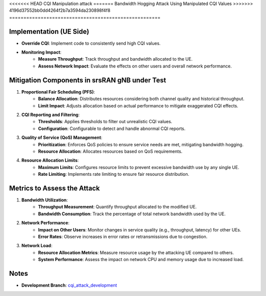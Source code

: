 <<<<<<< HEAD
CQI Manipulation attack
=======
Bandwidth Hogging Attack Using Manipulated CQI Values
>>>>>>> 4196d37552bb0dd4264f2b7a3594da230898f4f8
=====================================================

Implementation (UE Side)
--------------------------
- **Override CQI**: Implement code to consistently send high CQI values.

- **Monitoring Impact**:
   - **Measure Throughput**: Track throughput and bandwidth allocated to the UE.
   - **Assess Network Impact**: Evaluate the effects on other users and overall network performance.

Mitigation Components in srsRAN gNB under Test
------------------------------------------------
1. **Proportional Fair Scheduling (PFS)**:
    - **Balance Allocation**: Distributes resources considering both channel quality and historical throughput.
    - **Limit Impact**: Adjusts allocation based on actual performance to mitigate exaggerated CQI effects.

2. **CQI Reporting and Filtering**:
    - **Thresholds**: Applies thresholds to filter out unrealistic CQI values.
    - **Configuration**: Configurable to detect and handle abnormal CQI reports.

3. **Quality of Service (QoS) Management**:
    - **Prioritization**: Enforces QoS policies to ensure service needs are met, mitigating bandwidth hogging.
    - **Resource Allocation**: Allocates resources based on QoS requirements.

4. **Resource Allocation Limits**:
    - **Maximum Limits**: Configures resource limits to prevent excessive bandwidth use by any single UE.
    - **Rate Limiting**: Implements rate limiting to ensure fair resource distribution.

Metrics to Assess the Attack
------------------------------
1. **Bandwidth Utilization**:
    - **Throughput Measurement**: Quantify throughput allocated to the modified UE.
    - **Bandwidth Consumption**: Track the percentage of total network bandwidth used by the UE.

2. **Network Performance**:
    - **Impact on Other Users**: Monitor changes in service quality (e.g., throughput, latency) for other UEs.
    - **Error Rates**: Observe increases in error rates or retransmissions due to congestion.

3. **Network Load**:
    - **Resource Allocation Metrics**: Measure resource usage by the attacking UE compared to others.
    - **System Performance**: Assess the impact on network CPU and memory usage due to increased load.

Notes
------
- **Development Branch**: `cqi_attack_development <https://github.com/oran-testing/soft-t-ue/tree/cqi_attack_development>`_

